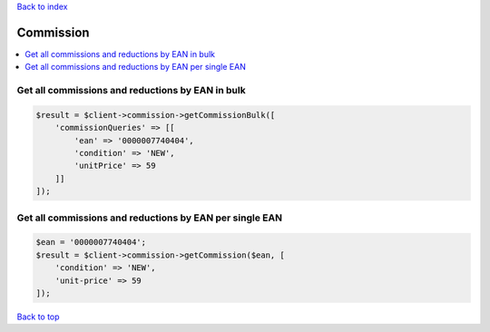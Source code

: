 .. _top:
.. title:: Commission

`Back to index <index.rst>`_

==========
Commission
==========

.. contents::
    :local:


Get all commissions and reductions by EAN in bulk
`````````````````````````````````````````````````

.. code-block:: php
    
    $result = $client->commission->getCommissionBulk([
        'commissionQueries' => [[
            'ean' => '0000007740404',
            'condition' => 'NEW',
            'unitPrice' => 59
        ]]
    ]);


Get all commissions and reductions by EAN per single EAN
````````````````````````````````````````````````````````

.. code-block:: php
    
    $ean = '0000007740404';
    $result = $client->commission->getCommission($ean, [
        'condition' => 'NEW',
        'unit-price' => 59
    ]);


`Back to top <#top>`_